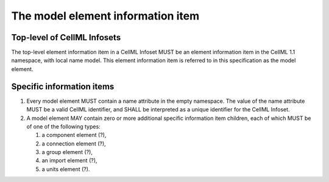 The model element information item
==================================

Top-level of CellML Infosets
----------------------------

The top-level element information item in a CellML Infoset MUST be an
element information item in the CellML 1.1 namespace, with local name
model. This element information item is referred to in this
specification as the model element.

Specific information items
--------------------------

1. Every model element MUST contain a name attribute in the empty
   namespace. The value of the name attribute MUST be a valid CellML
   identifier, and SHALL be interpreted as a unique identifier for the
   CellML Infoset.

2. A model element MAY contain zero or more additional specific
   information item children, each of which MUST be of one of the
   following types:

   1. a component element (?),

   2. a connection element (?),

   3. a group element (?),

   4. an import element (?),

   5. a units element (?).

